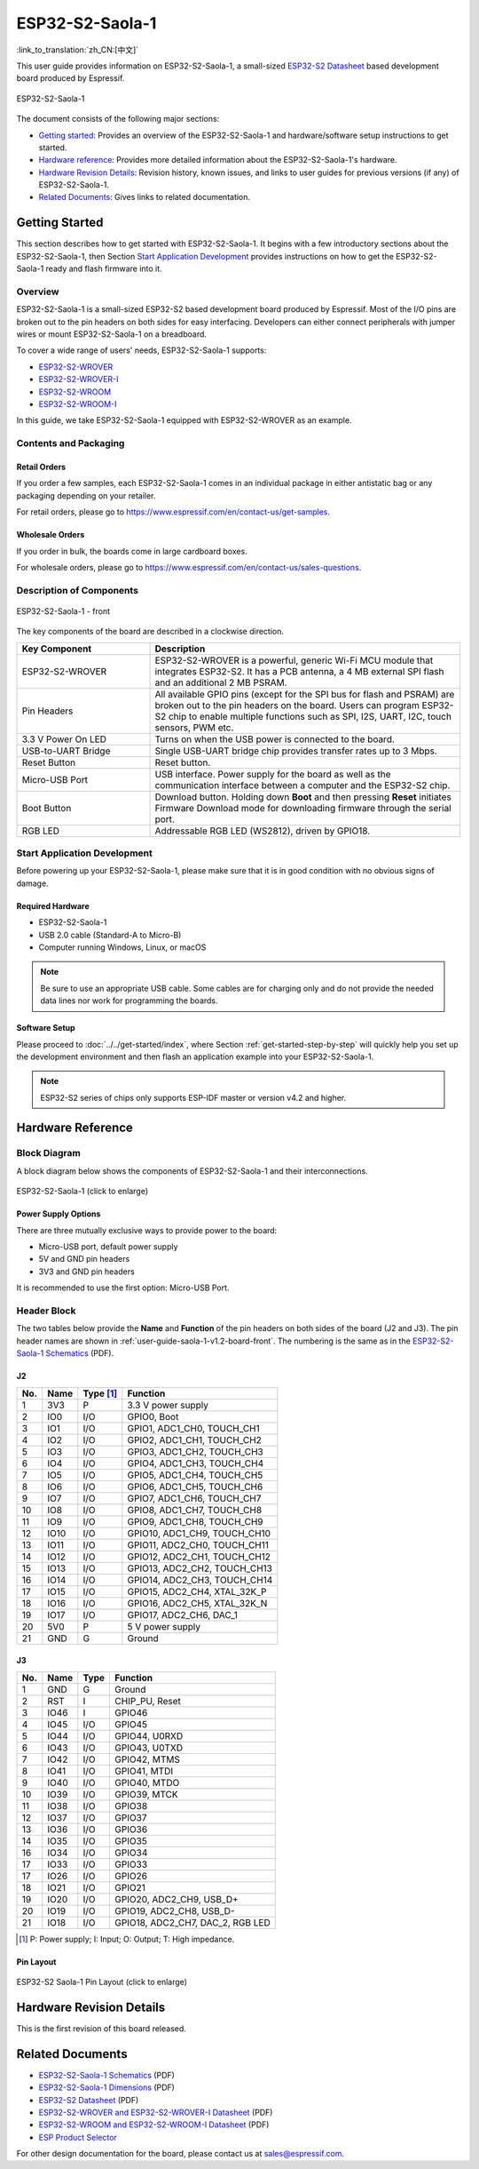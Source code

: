 ================
ESP32-S2-Saola-1
================

:link_to_translation:`zh_CN:[中文]`

This user guide provides information on ESP32-S2-Saola-1, a small-sized `ESP32-S2 Datasheet`_ based development board produced by Espressif.

.. figure:: ../../../_static/esp32-s2-saola-1-v1.2-isometric.png
    :align: center
    :alt: ESP32-S2-Saola-1
    :figclass: align-center

    ESP32-S2-Saola-1

The document consists of the following major sections:

- `Getting started`_: Provides an overview of the ESP32-S2-Saola-1 and hardware/software setup instructions to get started.
- `Hardware reference`_: Provides more detailed information about the ESP32-S2-Saola-1's hardware.
- `Hardware Revision Details`_: Revision history, known issues, and links to user guides for previous versions (if any) of ESP32-S2-Saola-1.
- `Related Documents`_: Gives links to related documentation.


Getting Started
===============

This section describes how to get started with ESP32-S2-Saola-1. It begins with a few introductory sections about the ESP32-S2-Saola-1, then Section `Start Application Development`_ provides instructions on how to get the ESP32-S2-Saola-1 ready and flash firmware into it.


Overview
--------

ESP32-S2-Saola-1 is a small-sized ESP32-S2 based development board produced by Espressif. Most of the I/O pins are broken out to the pin headers on both sides for easy interfacing. Developers can either connect peripherals with jumper wires or mount ESP32-S2-Saola-1 on a breadboard.

To cover a wide range of users' needs, ESP32-S2-Saola-1 supports:

- `ESP32-S2-WROVER <https://www.espressif.com/sites/default/files/documentation/esp32-s2-wrover_esp32-s2-wrover-i_datasheet_en.pdf>`_
- `ESP32-S2-WROVER-I <https://www.espressif.com/sites/default/files/documentation/esp32-s2-wrover_esp32-s2-wrover-i_datasheet_en.pdf>`_
- `ESP32-S2-WROOM <https://www.espressif.com/sites/default/files/documentation/esp32-s2-wroom_esp32-s2-wroom-i_datasheet_en.pdf>`_
- `ESP32-S2-WROOM-I <https://www.espressif.com/sites/default/files/documentation/esp32-s2-wroom_esp32-s2-wroom-i_datasheet_en.pdf>`_

In this guide, we take ESP32-S2-Saola-1 equipped with ESP32-S2-WROVER as an example.


Contents and Packaging
----------------------

Retail Orders
^^^^^^^^^^^^^

If you order a few samples, each ESP32-S2-Saola-1 comes in an individual package in either antistatic bag or any packaging depending on your retailer.

For retail orders, please go to https://www.espressif.com/en/contact-us/get-samples.


Wholesale Orders
^^^^^^^^^^^^^^^^

If you order in bulk, the boards come in large cardboard boxes.

For wholesale orders, please go to https://www.espressif.com/en/contact-us/sales-questions.


Description of Components
-------------------------

.. _user-guide-saola-1-v1.2-board-front:

.. figure:: ../../../_static/esp32-s2-saola-1-v1.2-annotated-photo.png
    :align: center
    :alt: ESP32-S2-Saola-1 - front/back
    :figclass: align-center

    ESP32-S2-Saola-1 - front

The key components of the board are described in a clockwise direction.

.. list-table::
   :widths: 30 70
   :header-rows: 1

   * - Key Component
     - Description
   * - ESP32-S2-WROVER
     - ESP32-S2-WROVER is a powerful, generic Wi-Fi MCU module that integrates ESP32-S2. It has a PCB antenna, a 4 MB external SPI flash and an additional 2 MB PSRAM.
   * - Pin Headers
     - All available GPIO pins (except for the SPI bus for flash and PSRAM) are broken out to the pin headers on the board. Users can program ESP32-S2 chip to enable multiple functions such as SPI, I2S, UART, I2C, touch sensors, PWM etc.
   * - 3.3 V Power On LED
     - Turns on when the USB power is connected to the board.
   * - USB-to-UART Bridge
     - Single USB-UART bridge chip provides transfer rates up to 3 Mbps.
   * - Reset Button
     - Reset button.
   * - Micro-USB Port
     - USB interface. Power supply for the board as well as the communication interface between a computer and the ESP32-S2 chip.
   * - Boot Button
     - Download button. Holding down **Boot** and then pressing **Reset** initiates Firmware Download mode for downloading firmware through the serial port.
   * - RGB LED
     - Addressable RGB LED (WS2812), driven by GPIO18.


Start Application Development
-----------------------------

Before powering up your ESP32-S2-Saola-1, please make sure that it is in good condition with no obvious signs of damage.


Required Hardware
^^^^^^^^^^^^^^^^^

- ESP32-S2-Saola-1
- USB 2.0 cable (Standard-A to Micro-B)
- Computer running Windows, Linux, or macOS

.. note::

  Be sure to use an appropriate USB cable. Some cables are for charging only and do not provide the needed data lines nor work for programming the boards.


Software Setup
^^^^^^^^^^^^^^

Please proceed to :doc:`../../get-started/index`, where Section :ref:`get-started-step-by-step` will quickly help you set up the development environment and then flash an application example into your ESP32-S2-Saola-1.

.. note::

    ESP32-S2 series of chips only supports ESP-IDF master or version v4.2 and higher.


Hardware Reference
==================

Block Diagram
-------------

A block diagram below shows the components of ESP32-S2-Saola-1 and their interconnections.

.. figure:: ../../../_static/esp32-s2-saola-1-v1.2-block-diags.png
    :align: center
    :scale: 70%
    :alt: ESP32-S2-Saola-1 (click to enlarge)
    :figclass: align-center

    ESP32-S2-Saola-1 (click to enlarge)


Power Supply Options
^^^^^^^^^^^^^^^^^^^^

There are three mutually exclusive ways to provide power to the board:

- Micro-USB port, default power supply
- 5V and GND pin headers
- 3V3 and GND pin headers

It is recommended to use the first option: Micro-USB Port.


Header Block
------------

The two tables below provide the **Name** and **Function** of the pin headers on both sides of the board (J2 and J3). The pin header names are shown in :ref:`user-guide-saola-1-v1.2-board-front`. The numbering is the same as in the `ESP32-S2-Saola-1 Schematics`_ (PDF).


J2
^^^

===  ====  ==========  ======================================
No.  Name  Type [#]_    Function
===  ====  ==========  ======================================
1    3V3    P           3.3 V power supply
2    IO0    I/O         GPIO0, Boot
3    IO1    I/O         GPIO1, ADC1_CH0, TOUCH_CH1
4    IO2    I/O         GPIO2, ADC1_CH1, TOUCH_CH2
5    IO3    I/O         GPIO3, ADC1_CH2, TOUCH_CH3
6    IO4    I/O         GPIO4, ADC1_CH3, TOUCH_CH4
7    IO5    I/O         GPIO5, ADC1_CH4, TOUCH_CH5
8    IO6    I/O         GPIO6, ADC1_CH5, TOUCH_CH6
9    IO7    I/O         GPIO7, ADC1_CH6, TOUCH_CH7
10   IO8    I/O         GPIO8, ADC1_CH7, TOUCH_CH8
11   IO9    I/O         GPIO9, ADC1_CH8, TOUCH_CH9
12   IO10   I/O         GPIO10, ADC1_CH9, TOUCH_CH10
13   IO11   I/O         GPIO11, ADC2_CH0, TOUCH_CH11
14   IO12   I/O         GPIO12, ADC2_CH1, TOUCH_CH12
15   IO13   I/O         GPIO13, ADC2_CH2, TOUCH_CH13
16   IO14   I/O         GPIO14, ADC2_CH3, TOUCH_CH14
17   IO15   I/O         GPIO15, ADC2_CH4, XTAL_32K_P
18   IO16   I/O         GPIO16, ADC2_CH5, XTAL_32K_N
19   IO17   I/O         GPIO17, ADC2_CH6, DAC_1
20   5V0    P           5 V power supply
21   GND    G           Ground
===  ====  ==========  ======================================


J3
^^^

===  ====  =====  ====================================
No.  Name  Type   Function
===  ====  =====  ====================================
1    GND   G      Ground
2    RST   I      CHIP_PU, Reset
3    IO46  I      GPIO46
4    IO45  I/O    GPIO45
5    IO44  I/O    GPIO44, U0RXD
6    IO43  I/O    GPIO43, U0TXD
7    IO42  I/O    GPIO42, MTMS
8    IO41  I/O    GPIO41, MTDI
9    IO40  I/O    GPIO40, MTDO
10   IO39  I/O    GPIO39, MTCK
11   IO38  I/O    GPIO38
12   IO37  I/O    GPIO37
13   IO36  I/O    GPIO36
14   IO35  I/O    GPIO35
16   IO34  I/O    GPIO34
17   IO33  I/O    GPIO33
17   IO26  I/O    GPIO26
18   IO21  I/O    GPIO21
19   IO20  I/O    GPIO20, ADC2_CH9, USB_D+
20   IO19  I/O    GPIO19, ADC2_CH8, USB_D-
21   IO18  I/O    GPIO18, ADC2_CH7, DAC_2, RGB LED
===  ====  =====  ====================================

.. [#] P: Power supply; I: Input; O: Output; T: High impedance.


Pin Layout
^^^^^^^^^^^

.. figure:: ../../../_static/esp32-s2_saola1-pinout.jpg
    :align: center
    :scale: 45%
    :alt: ESP32-S2-Saola-1 (click to enlarge)
    :figclass: align-center

    ESP32-S2 Saola-1 Pin Layout (click to enlarge)


Hardware Revision Details
=========================

This is the first revision of this board released.


Related Documents
=================

* `ESP32-S2-Saola-1 Schematics`_ (PDF)
* `ESP32-S2-Saola-1 Dimensions`_ (PDF)
* `ESP32-S2 Datasheet`_ (PDF)
* `ESP32-S2-WROVER and ESP32-S2-WROVER-I Datasheet`_ (PDF)
* `ESP32-S2-WROOM and ESP32-S2-WROOM-I Datasheet`_ (PDF)
* `ESP Product Selector`_

For other design documentation for the board, please contact us at `sales@espressif.com <sales@espressif.com>`_.

.. _ESP32-S2-Saola-1 Schematics: https://dl.espressif.com/dl/schematics/ESP32-S2-SAOLA-1_V1.1_schematics.pdf
.. _ESP32-S2-Saola-1 Dimensions: https://dl.espressif.com/dl/schematics/ESP32-S2-Saola-1_V1.2_Dimensions.pdf
.. _ESP32-S2 Datasheet: https://www.espressif.com/sites/default/files/documentation/esp32-s2_datasheet_en.pdf
.. _ESP32-S2-WROVER and ESP32-S2-WROVER-I Datasheet: https://www.espressif.com/sites/default/files/documentation/esp32-s2-wrover_esp32-s2-wrover-i_datasheet_en.pdf
.. _ESP32-S2-WROOM and ESP32-S2-WROOM-I Datasheet: https://www.espressif.com/sites/default/files/documentation/esp32-s2-wroom_esp32-s2-wroom-i_datasheet_en.pdf
.. _ESP Product Selector: https://products.espressif.com/#/product-selector?names=
